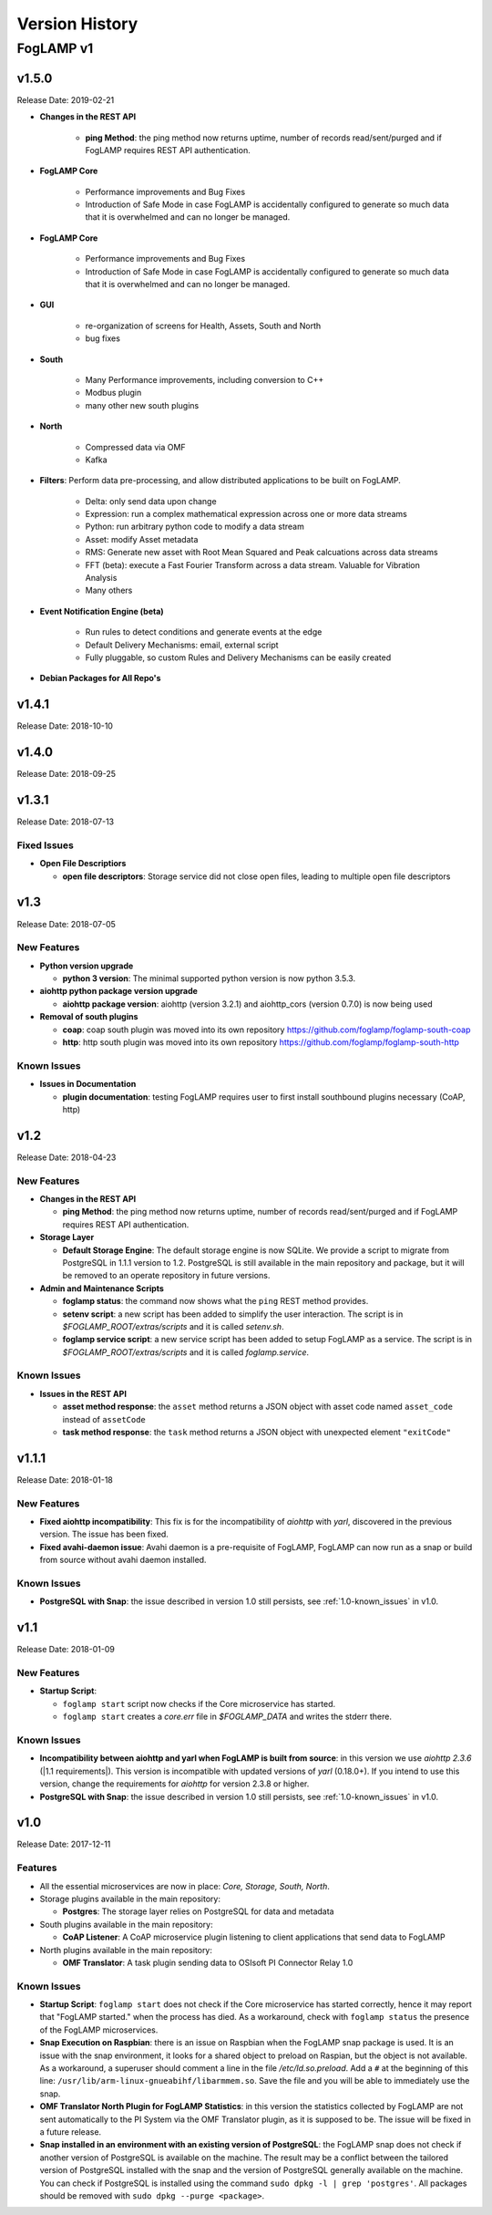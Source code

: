 .. Version History presents a list of versions of FogLAMP released.

.. |br| raw:: html

   <br />

.. Images

.. Links

.. Links in new tabs

.. |1.1 requirements| raw:: html

   <a href="https://github.com/foglamp/FogLAMP/blob/1.1/python/requirements.txt" target="_blank">check here</a>


.. =============================================


***************
Version History
***************

FogLAMP v1
==========

v1.5.0
-------

Release Date: 2019-02-21

- **Changes in the REST API**

    - **ping Method**: the ping method now returns uptime, number of records read/sent/purged and if FogLAMP requires REST API authentication.


- **FogLAMP Core**

    - Performance improvements and Bug Fixes
    - Introduction of Safe Mode in case FogLAMP is accidentally configured to generate so much data that it is overwhelmed and can no longer be managed.

  
- **FogLAMP Core**

    - Performance improvements and Bug Fixes
    - Introduction of Safe Mode in case FogLAMP is accidentally configured to generate so much data that it is overwhelmed and can no longer be managed.


- **GUI**

    - re-organization of screens for Health, Assets, South and North
    - bug fixes


- **South**

    - Many Performance improvements, including conversion to C++
    - Modbus plugin
    - many other new south plugins


- **North**

    - Compressed data via OMF
    - Kafka


- **Filters**: Perform data pre-processing, and allow distributed applications to be built on FogLAMP.

    - Delta: only send data upon change
    - Expression: run a complex mathematical expression across one or more data streams
    - Python: run arbitrary python code to modify a data stream
    - Asset: modify Asset metadata
    - RMS: Generate new asset with Root Mean Squared and Peak calcuations across data streams
    - FFT (beta): execute a Fast Fourier Transform across a data stream. Valuable for Vibration Analysis
    - Many others


- **Event Notification Engine (beta)**
 
    - Run rules to detect conditions and generate events at the edge
    - Default Delivery Mechanisms: email, external script
    - Fully pluggable, so custom Rules and Delivery Mechanisms can be easily created


- **Debian Packages for All Repo's**


v1.4.1
----

Release Date: 2018-10-10



v1.4.0
----

Release Date: 2018-09-25



v1.3.1
----

Release Date: 2018-07-13


Fixed Issues
~~~~~~~~~~~~

- **Open File Descriptiors**

  - **open file descriptors**: Storage service did not close open files, leading to multiple open file descriptors



v1.3
----

Release Date: 2018-07-05


New Features
~~~~~~~~~~~~

- **Python version upgrade**

  - **python 3 version**: The minimal supported python version is now python 3.5.3. 

- **aiohttp python package version upgrade**

  - **aiohttp package version**: aiohttp (version 3.2.1) and aiohttp_cors (version 0.7.0) is now being used
  
- **Removal of south plugins**

  - **coap**: coap south plugin was moved into its own repository https://github.com/foglamp/foglamp-south-coap
  - **http**: http south plugin was moved into its own repository https://github.com/foglamp/foglamp-south-http


Known Issues
~~~~~~~~~~~~

- **Issues in Documentation**

  - **plugin documentation**: testing FogLAMP requires user to first install southbound plugins necessary (CoAP, http)



v1.2
----

Release Date: 2018-04-23


New Features
~~~~~~~~~~~~

- **Changes in the REST API**

  - **ping Method**: the ping method now returns uptime, number of records read/sent/purged and if FogLAMP requires REST API authentication.

- **Storage Layer**

  - **Default Storage Engine**: The default storage engine is now SQLite. We provide a script to migrate from PostgreSQL in 1.1.1 version to 1.2. PostgreSQL is still available in the main repository and package, but it will be removed to an operate repository in future versions. 
  
- **Admin and Maintenance Scripts**

  - **foglamp status**: the command now shows what the ``ping`` REST method provides.
  - **setenv script**: a new script has been added to simplify the user interaction. The script is in *$FOGLAMP_ROOT/extras/scripts* and it is called *setenv.sh*.
  - **foglamp service script**: a new service script has been added to setup FogLAMP as a service. The script is in *$FOGLAMP_ROOT/extras/scripts* and it is called *foglamp.service*.


Known Issues
~~~~~~~~~~~~

- **Issues in the REST API**

  - **asset method response**: the ``asset`` method returns a JSON object with asset code named ``asset_code`` instead of ``assetCode``
  - **task method response**: the ``task`` method returns a JSON object with unexpected element ``"exitCode"``


v1.1.1
------

Release Date: 2018-01-18


New Features
~~~~~~~~~~~~

- **Fixed aiohttp incompatibility**: This fix is for the incompatibility of *aiohttp* with *yarl*, discovered in the previous version. The issue has been fixed.
- **Fixed avahi-daemon issue**: Avahi daemon is a pre-requisite of FogLAMP, FogLAMP can now run as a snap or build from source without avahi daemon installed.


Known Issues
~~~~~~~~~~~~

- **PostgreSQL with Snap**: the issue described in version 1.0 still persists, see :ref:`1.0-known_issues` in v1.0.


v1.1
----

Release Date: 2018-01-09


New Features
~~~~~~~~~~~~

- **Startup Script**:

  - ``foglamp start`` script now checks if the Core microservice has started.
  - ``foglamp start`` creates a *core.err* file in *$FOGLAMP_DATA* and writes the stderr there. 


Known Issues
~~~~~~~~~~~~

- **Incompatibility between aiohttp and yarl when FogLAMP is built from source**: in this version we use *aiohttp 2.3.6* (|1.1 requirements|). This version is incompatible with updated versions of *yarl* (0.18.0+). If you intend to use this version, change the requirements for *aiohttp* for version 2.3.8 or higher.
- **PostgreSQL with Snap**: the issue described in version 1.0 still persists, see :ref:`1.0-known_issues` in v1.0.


v1.0
----

Release Date: 2017-12-11


Features
~~~~~~~~

- All the essential microservices are now in place: *Core, Storage, South, North*.
- Storage plugins available in the main repository:

  - **Postgres**: The storage layer relies on PostgreSQL for data and metadata

- South plugins available in the main repository:

  - **CoAP Listener**: A CoAP microservice plugin listening to client applications that send data to FogLAMP

- North plugins available in the main repository:

  - **OMF Translator**: A task plugin sending data to OSIsoft PI Connector Relay 1.0


.. _1.0-known_issues:

Known Issues
~~~~~~~~~~~~

- **Startup Script**: ``foglamp start`` does not check if the Core microservice has started correctly, hence it may report that "FogLAMP started." when the process has died. As a workaround, check with ``foglamp status`` the presence of the FogLAMP microservices.
- **Snap Execution on Raspbian**: there is an issue on Raspbian when the FogLAMP snap package is used. It is an issue with the snap environment, it looks for a shared object to preload on Raspian, but the object is not available. As a workaround, a superuser should comment a line in the file */etc/ld.so.preload*. Add a ``#`` at the beginning of this line: ``/usr/lib/arm-linux-gnueabihf/libarmmem.so``. Save the file and you will be able to immediately use the snap.
- **OMF Translator North Plugin for FogLAMP Statistics**: in this version the statistics collected by FogLAMP are not sent automatically to the PI System via the OMF Translator plugin, as it is supposed to be. The issue will be fixed in a future release.
- **Snap installed in an environment with an existing version of PostgreSQL**: the FogLAMP snap does not check if another version of PostgreSQL is available on the machine. The result may be a conflict between the tailored version of PostgreSQL installed with the snap and the version of PostgreSQL generally available on the machine. You can check if PostgreSQL is installed using the command ``sudo dpkg -l | grep 'postgres'``. All packages should be removed with ``sudo dpkg --purge <package>``.


